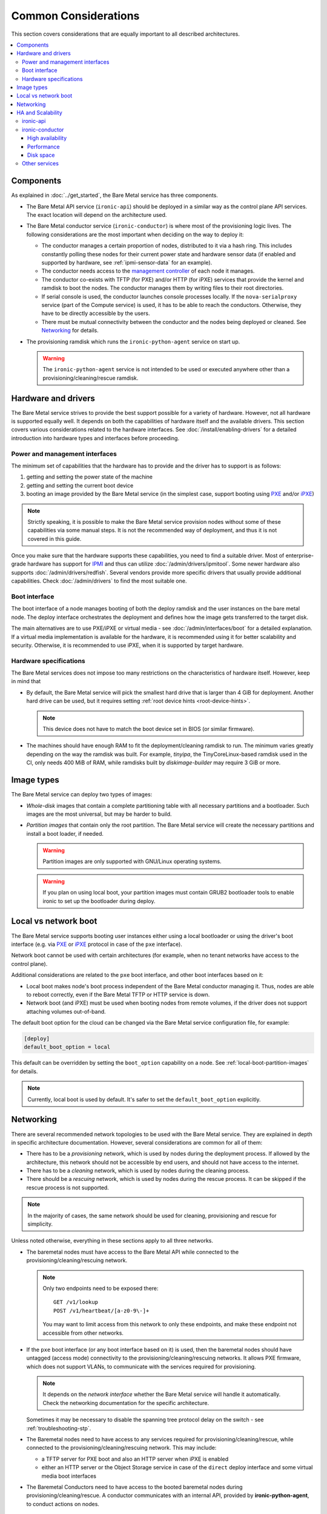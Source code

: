 Common Considerations
=====================

This section covers considerations that are equally important to all described
architectures.

.. contents::
   :local:

.. _refarch-common-components:

Components
----------

As explained in :doc:`../get_started`, the Bare Metal service has three
components.

* The Bare Metal API service (``ironic-api``) should be deployed in a similar
  way as the control plane API services. The exact location will depend on the
  architecture used.

* The Bare Metal conductor service (``ironic-conductor``) is where most of the
  provisioning logic lives. The following considerations are the most
  important when deciding on the way to deploy it:

  * The conductor manages a certain proportion of nodes, distributed to it
    via a hash ring. This includes constantly polling these nodes for their
    current power state and hardware sensor data (if enabled and supported
    by hardware, see :ref:`ipmi-sensor-data` for an example).

  * The conductor needs access to the `management controller`_ of each node
    it manages.

  * The conductor co-exists with TFTP (for PXE) and/or HTTP (for iPXE) services
    that provide the kernel and ramdisk to boot the nodes. The conductor
    manages them by writing files to their root directories.

  * If serial console is used, the conductor launches console processes
    locally. If the ``nova-serialproxy`` service (part of the Compute service)
    is used, it has to be able to reach the conductors. Otherwise, they have to
    be directly accessible by the users.

  * There must be mutual connectivity between the conductor and the nodes
    being deployed or cleaned. See Networking_ for details.

* The provisioning ramdisk which runs the ``ironic-python-agent`` service
  on start up.

  .. warning::
    The ``ironic-python-agent`` service is not intended to be used or executed
    anywhere other than a provisioning/cleaning/rescue ramdisk.

Hardware and drivers
--------------------

The Bare Metal service strives to provide the best support possible for a
variety of hardware. However, not all hardware is supported equally well.
It depends on both the capabilities of hardware itself and the available
drivers. This section covers various considerations related to the hardware
interfaces. See :doc:`/install/enabling-drivers` for a detailed introduction
into hardware types and interfaces before proceeding.

Power and management interfaces
~~~~~~~~~~~~~~~~~~~~~~~~~~~~~~~

The minimum set of capabilities that the hardware has to provide and the
driver has to support is as follows:

#. getting and setting the power state of the machine
#. getting and setting the current boot device
#. booting an image provided by the Bare Metal service (in the simplest case,
   support booting using PXE_ and/or iPXE_)

.. note::
    Strictly speaking, it is possible to make the Bare Metal service provision
    nodes without some of these capabilities via some manual steps. It is not
    the recommended way of deployment, and thus it is not covered in this
    guide.

Once you make sure that the hardware supports these capabilities, you need to
find a suitable driver. Most of enterprise-grade hardware has support for
IPMI_ and thus can utilize :doc:`/admin/drivers/ipmitool`. Some newer hardware
also supports :doc:`/admin/drivers/redfish`. Several vendors
provide more specific drivers that usually provide additional capabilities.
Check :doc:`/admin/drivers` to find the most suitable one.

.. _refarch-common-boot:

Boot interface
~~~~~~~~~~~~~~

The boot interface of a node manages booting of both the deploy ramdisk and
the user instances on the bare metal node. The deploy interface orchestrates
the deployment and defines how the image gets transferred to the target disk.

The main alternatives are to use PXE/iPXE or virtual media - see
:doc:`/admin/interfaces/boot` for a detailed explanation. If a virtual media
implementation is available for the hardware, it is recommended using it
for better scalability and security. Otherwise, it is recommended to use iPXE,
when it is supported by target hardware.

Hardware specifications
~~~~~~~~~~~~~~~~~~~~~~~

The Bare Metal services does not impose too many restrictions on the
characteristics of hardware itself. However, keep in mind that

* By default, the Bare Metal service will pick the smallest hard drive that
  is larger than 4 GiB for deployment. Another hard drive can be used, but it
  requires setting :ref:`root device hints <root-device-hints>`.

  .. note::
    This device does not have to match the boot device set in BIOS (or similar
    firmware).

* The machines should have enough RAM to fit the deployment/cleaning ramdisk
  to run. The minimum varies greatly depending on the way the ramdisk was
  built. For example, *tinyipa*, the TinyCoreLinux-based ramdisk used in the
  CI, only needs 400 MiB of RAM, while ramdisks built by *diskimage-builder*
  may require 3 GiB or more.

Image types
-----------

The Bare Metal service can deploy two types of images:

* *Whole-disk* images that contain a complete partitioning table with all
  necessary partitions and a bootloader. Such images are the most universal,
  but may be harder to build.

* *Partition images* that contain only the root partition. The Bare Metal
  service will create the necessary partitions and install a boot loader,
  if needed.

  .. warning::
    Partition images are only supported with GNU/Linux operating systems.

  .. warning::
    If you plan on using local boot, your partition images must contain GRUB2
    bootloader tools to enable ironic to set up the bootloader during deploy.

Local vs network boot
---------------------

The Bare Metal service supports booting user instances either using a local
bootloader or using the driver's boot interface (e.g. via PXE_ or iPXE_
protocol in case of the ``pxe`` interface).

Network boot cannot be used with certain architectures (for example, when no
tenant networks have access to the control plane).

Additional considerations are related to the ``pxe`` boot interface, and other
boot interfaces based on it:

* Local boot makes node's boot process independent of the Bare Metal conductor
  managing it. Thus, nodes are able to reboot correctly, even if the Bare Metal
  TFTP or HTTP service is down.

* Network boot (and iPXE) must be used when booting nodes from remote volumes,
  if the driver does not support attaching volumes out-of-band.

The default boot option for the cloud can be changed via the Bare Metal service
configuration file, for example:

.. code-block:: ini

    [deploy]
    default_boot_option = local

This default can be overridden by setting the ``boot_option`` capability on a
node. See :ref:`local-boot-partition-images` for details.

.. note::
    Currently, local boot is used by default. It's safer to set
    the ``default_boot_option`` explicitly.

.. _refarch-common-networking:

Networking
----------

There are several recommended network topologies to be used with the Bare
Metal service. They are explained in depth in specific architecture
documentation. However, several considerations are common for all of them:

* There has to be a *provisioning* network, which is used by nodes during
  the deployment process. If allowed by the architecture, this network should
  not be accessible by end users, and should not have access to the internet.

* There has to be a *cleaning* network, which is used by nodes during
  the cleaning process.

* There should be a *rescuing* network, which is used by nodes during
  the rescue process. It can be skipped if the rescue process is not supported.

.. note::
    In the majority of cases, the same network should be used for cleaning,
    provisioning and rescue for simplicity.

Unless noted otherwise, everything in these sections apply to all three
networks.

* The baremetal nodes must have access to the Bare Metal API while connected
  to the provisioning/cleaning/rescuing network.

  .. note::
      Only two endpoints need to be exposed there::

        GET /v1/lookup
        POST /v1/heartbeat/[a-z0-9\-]+

      You may want to limit access from this network to only these endpoints,
      and make these endpoint not accessible from other networks.

* If the ``pxe`` boot interface (or any boot interface based on it) is used,
  then the baremetal nodes should have untagged (access mode) connectivity
  to the provisioning/cleaning/rescuing networks. It allows PXE firmware, which
  does not support VLANs, to communicate with the services required
  for provisioning.

  .. note::
      It depends on the *network interface* whether the Bare Metal service will
      handle it automatically. Check the networking documentation for the
      specific architecture.

  Sometimes it may be necessary to disable the spanning tree protocol delay on
  the switch - see :ref:`troubleshooting-stp`.

* The Baremetal nodes need to have access to any services required for
  provisioning/cleaning/rescue, while connected to the
  provisioning/cleaning/rescuing network. This may include:

  * a TFTP server for PXE boot and also an HTTP server when iPXE is enabled
  * either an HTTP server or the Object Storage service in case of the
    ``direct`` deploy interface and some virtual media boot interfaces

* The Baremetal Conductors need to have access to the booted baremetal nodes
  during provisioning/cleaning/rescue. A conductor communicates with
  an internal API, provided by **ironic-python-agent**, to conduct actions
  on nodes.

.. _refarch-common-ha:

HA and Scalability
------------------

ironic-api
~~~~~~~~~~

The Bare Metal API service is stateless, and thus can be easily scaled
horizontally. It is recommended to deploy it as a WSGI application behind e.g.
Apache or another WSGI container.

.. note::
    This service accesses the ironic database for reading entities (e.g. in
    response to ``GET /v1/nodes`` request) and in rare cases for writing.

ironic-conductor
~~~~~~~~~~~~~~~~

High availability
^^^^^^^^^^^^^^^^^

The Bare Metal conductor service utilizes the active/active HA model. Every
conductor manages a certain subset of nodes. The nodes are organized in a hash
ring that tries to keep the load spread more or less uniformly across the
conductors. When a conductor is considered offline, its nodes are taken over by
other conductors. As a result of this, you need at least 2 conductor hosts
for an HA deployment.

Performance
^^^^^^^^^^^

Conductors can be resource intensive, so it is recommended (but not required)
to keep all conductors separate from other services in the cloud. The minimum
required number of conductors in a deployment depends on several factors:

* the performance of the hardware where the conductors will be running,
* the speed and reliability of the `management controller`_ of the
  bare metal nodes (for example, handling slower controllers may require having
  less nodes per conductor),
* the frequency, at which the management controllers are polled by the Bare
  Metal service (see the ``sync_power_state_interval`` option),
* the bare metal driver used for nodes (see `Hardware and drivers`_ above),
* the network performance,
* the maximum number of bare metal nodes that are provisioned simultaneously
  (see the ``max_concurrent_builds`` option for the Compute service).

We recommend a target of **100** bare metal nodes per conductor for maximum
reliability and performance. There is some tolerance for a larger number per
conductor. However, it was reported [1]_ [2]_ that reliability degrades when
handling approximately 300 bare metal nodes per conductor.

Disk space
^^^^^^^^^^

Each conductor needs enough free disk space to cache images it uses.
Depending on the combination of the deploy interface and the boot option,
the space requirements are different:

* The deployment kernel and ramdisk are always cached during the deployment.

* When ``[agent]image_download_source`` is set to ``http`` and Glance is used,
  the conductor will download instances images locally to serve them from its
  HTTP server. Use ``swift`` to publish images using temporary URLs and convert
  them on the node's side.

  When ``[agent]image_download_source`` is set to ``local``, it will happen
  even for HTTP(s) URLs. For standalone case use ``http`` to avoid unnecessary
  caching of images.

  In both cases a cached image is converted to raw if ``force_raw_images``
  is ``True`` (the default).

  .. note::
    ``image_download_source`` can also be provided in the node's
    ``driver_info`` or ``instance_info``. See :ref:`image_download_source`.

* When network boot is used, the instance image kernel and ramdisk are cached
  locally while the instance is active.

.. note::
    All images may be stored for some time after they are no longer needed.
    This is done to speed up simultaneous deployments of many similar images.
    The caching can be configured via the ``image_cache_size`` and
    ``image_cache_ttl`` configuration options in the ``pxe`` group.

.. [1] http://lists.openstack.org/pipermail/openstack-dev/2017-June/118033.html
.. [2] http://lists.openstack.org/pipermail/openstack-dev/2017-June/118327.html

Other services
~~~~~~~~~~~~~~

When integrating with other OpenStack services, more considerations may need
to be applied. This is covered in other parts of this guide.


.. _PXE: https://en.wikipedia.org/wiki/Preboot_Execution_Environment
.. _iPXE: https://en.wikipedia.org/wiki/IPXE
.. _IPMI: https://en.wikipedia.org/wiki/Intelligent_Platform_Management_Interface
.. _management controller: https://en.wikipedia.org/wiki/Out-of-band_management
